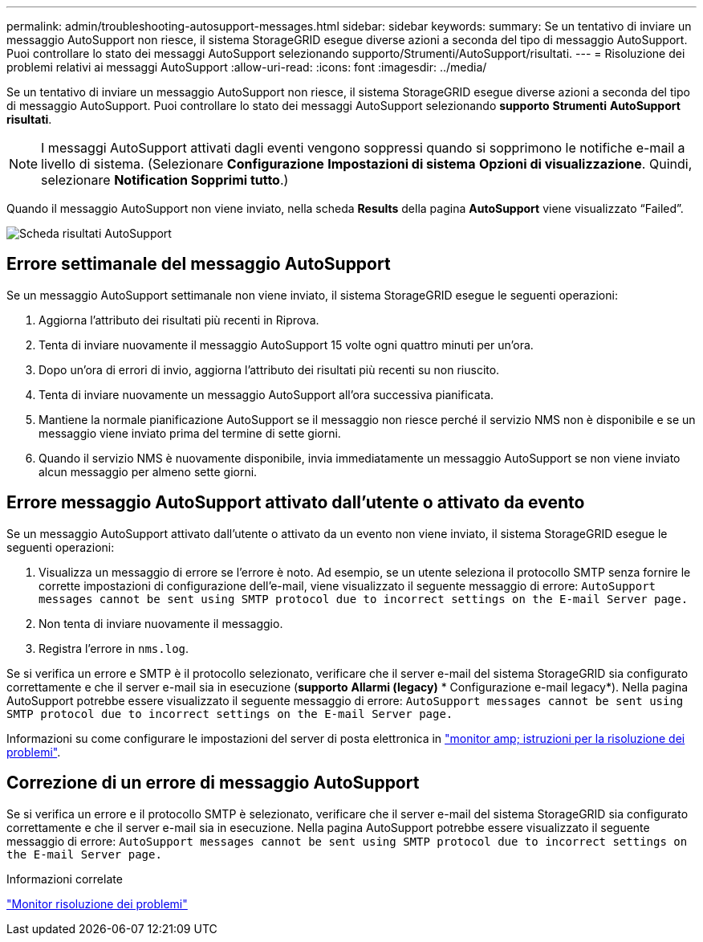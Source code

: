 ---
permalink: admin/troubleshooting-autosupport-messages.html 
sidebar: sidebar 
keywords:  
summary: Se un tentativo di inviare un messaggio AutoSupport non riesce, il sistema StorageGRID esegue diverse azioni a seconda del tipo di messaggio AutoSupport. Puoi controllare lo stato dei messaggi AutoSupport selezionando supporto/Strumenti/AutoSupport/risultati. 
---
= Risoluzione dei problemi relativi ai messaggi AutoSupport
:allow-uri-read: 
:icons: font
:imagesdir: ../media/


[role="lead"]
Se un tentativo di inviare un messaggio AutoSupport non riesce, il sistema StorageGRID esegue diverse azioni a seconda del tipo di messaggio AutoSupport. Puoi controllare lo stato dei messaggi AutoSupport selezionando *supporto* *Strumenti* *AutoSupport* *risultati*.


NOTE: I messaggi AutoSupport attivati dagli eventi vengono soppressi quando si sopprimono le notifiche e-mail a livello di sistema. (Selezionare *Configurazione* *Impostazioni di sistema* *Opzioni di visualizzazione*. Quindi, selezionare *Notification Sopprimi tutto*.)

Quando il messaggio AutoSupport non viene inviato, nella scheda *Results* della pagina *AutoSupport* viene visualizzato "`Failed`".

image::../media/autosupport_results_tab.png[Scheda risultati AutoSupport]



== Errore settimanale del messaggio AutoSupport

Se un messaggio AutoSupport settimanale non viene inviato, il sistema StorageGRID esegue le seguenti operazioni:

. Aggiorna l'attributo dei risultati più recenti in Riprova.
. Tenta di inviare nuovamente il messaggio AutoSupport 15 volte ogni quattro minuti per un'ora.
. Dopo un'ora di errori di invio, aggiorna l'attributo dei risultati più recenti su non riuscito.
. Tenta di inviare nuovamente un messaggio AutoSupport all'ora successiva pianificata.
. Mantiene la normale pianificazione AutoSupport se il messaggio non riesce perché il servizio NMS non è disponibile e se un messaggio viene inviato prima del termine di sette giorni.
. Quando il servizio NMS è nuovamente disponibile, invia immediatamente un messaggio AutoSupport se non viene inviato alcun messaggio per almeno sette giorni.




== Errore messaggio AutoSupport attivato dall'utente o attivato da evento

Se un messaggio AutoSupport attivato dall'utente o attivato da un evento non viene inviato, il sistema StorageGRID esegue le seguenti operazioni:

. Visualizza un messaggio di errore se l'errore è noto. Ad esempio, se un utente seleziona il protocollo SMTP senza fornire le corrette impostazioni di configurazione dell'e-mail, viene visualizzato il seguente messaggio di errore: `AutoSupport messages cannot be sent using SMTP protocol due to incorrect settings on the E-mail Server page.`
. Non tenta di inviare nuovamente il messaggio.
. Registra l'errore in `nms.log`.


Se si verifica un errore e SMTP è il protocollo selezionato, verificare che il server e-mail del sistema StorageGRID sia configurato correttamente e che il server e-mail sia in esecuzione (*supporto* *Allarmi (legacy)* * Configurazione e-mail legacy*). Nella pagina AutoSupport potrebbe essere visualizzato il seguente messaggio di errore: `AutoSupport messages cannot be sent using SMTP protocol due to incorrect settings on the E-mail Server page.`

Informazioni su come configurare le impostazioni del server di posta elettronica in link:../monitor/index.html["monitor amp; istruzioni per la risoluzione dei problemi"].



== Correzione di un errore di messaggio AutoSupport

Se si verifica un errore e il protocollo SMTP è selezionato, verificare che il server e-mail del sistema StorageGRID sia configurato correttamente e che il server e-mail sia in esecuzione. Nella pagina AutoSupport potrebbe essere visualizzato il seguente messaggio di errore: `AutoSupport messages cannot be sent using SMTP protocol due to incorrect settings on the E-mail Server page.`

.Informazioni correlate
link:../monitor/index.html["Monitor  risoluzione dei problemi"]
